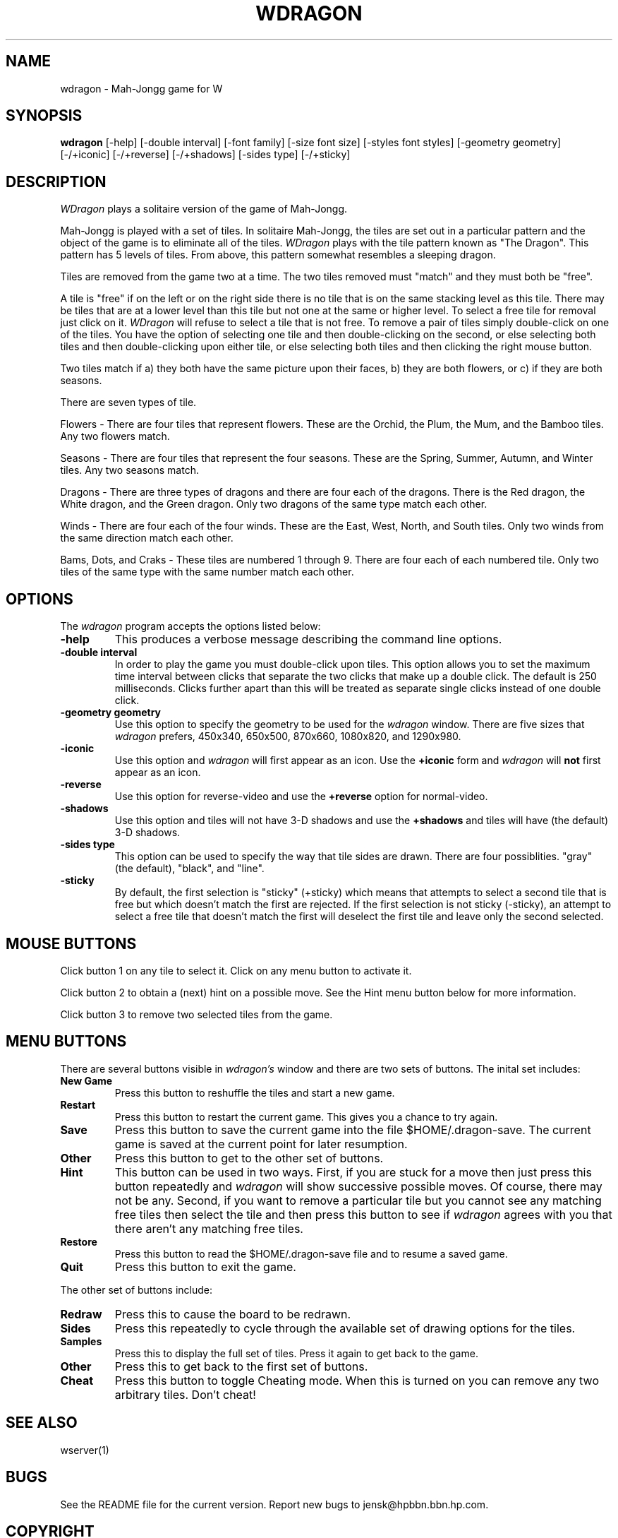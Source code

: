 .TH WDRAGON 6 "Version 1, Release 4" "W Window System" "W PROGRAMS"
.SH NAME
wdragon \- Mah-Jongg game for W
.SH SYNOPSIS
.B wdragon
[-help]
[-double interval]
[-font family]
[-size font size]
[-styles font styles]
[-geometry geometry]
[-/+iconic]
[-/+reverse]
[-/+shadows]
[-sides type]
[-/+sticky]
.SH DESCRIPTION
\fIWDragon\fP plays a solitaire version of the game of Mah-Jongg.

Mah-Jongg is played with a set of tiles.  In solitaire Mah-Jongg, the tiles
are set out in a particular pattern and the object of the game is to eliminate
all of the tiles.  \fIWDragon\fP plays with the tile pattern known as "The
Dragon".  This pattern has 5 levels of tiles.  From above, this
pattern somewhat resembles a sleeping dragon.

Tiles are removed from the game two at a time.  The two tiles removed
must "match" and they must both be "free".

A tile is "free" if on the left or on the right side there is no tile
that is on the same stacking level as this tile.  There may be tiles
that are at a lower level than this tile but not one at the same or
higher level.  To select a free tile for removal just click on it.
\fIWDragon\fP will refuse to select a tile that is not free.  To remove
a pair of tiles simply double-click on one of the tiles.  You have the
option of selecting one tile and then double-clicking on the second, or
else selecting both tiles and then double-clicking upon either tile,
or else selecting both tiles and then clicking the right mouse button.

Two tiles match if a) they both have the same picture upon their
faces, b) they are both flowers, or c) if they are both seasons.

There are seven types of tile.

Flowers - There are four tiles that represent flowers.  These are the
Orchid, the Plum, the Mum, and the Bamboo tiles.  Any two flowers match.

Seasons - There are four tiles that represent the four seasons.  These
are the Spring, Summer, Autumn, and Winter tiles.  Any two seasons match.

Dragons - There are three types of dragons and there are four each of
the dragons.  There is the Red dragon, the White dragon, and the Green
dragon.  Only two dragons of the same type match each other.

Winds - There are four each of the four winds.  These are the East,
West, North, and South tiles.  Only two winds from the same direction
match each other.

Bams, Dots, and Craks - These tiles are numbered 1 through 9.  There
are four each of each numbered tile.  Only two tiles of the same type
with the same number match each other.

.SH OPTIONS
The \fIwdragon\fP program accepts the options listed below:
.TP
.B \-help
This produces a verbose message describing the command line options.
.TP
.B \-double interval
In order to play the game you must double-click upon tiles.  This
option allows you to set the maximum time interval between clicks that
separate the two clicks that make up a double click.  The default is
250 milliseconds.  Clicks further apart than this will be treated as
separate single clicks instead of one double click.
.TP
.B \-geometry geometry
Use this option to specify the geometry to be used for the
\fIwdragon\fP window.  There are five sizes that \fIwdragon\fP prefers,
450x340, 650x500, 870x660, 1080x820, and 1290x980.
.TP
.B \-iconic
Use this option and \fIwdragon\fP will first appear as an icon.  Use
the \fB+iconic\fP form and \fIwdragon\fP will \fBnot\fP first appear as
an icon.
.TP
.B \-reverse
Use this option for reverse-video and use the \fB+reverse\fP option
for normal-video.
.TP
.B \-shadows
Use this option and tiles will not have 3-D shadows and use
the \fB+shadows\fP and tiles will have (the default) 3-D shadows.
.TP
.B \-sides type
This option can be used to specify the way that tile sides are drawn.
There are four possiblities.  "gray" (the default), "black", and "line".
.TP
.B \-sticky
By default, the first selection is "sticky" (+sticky) which means that
attempts to select a second tile that is free but which doesn't match
the first are rejected.  If the first selection is not sticky
(-sticky), an attempt to select a free tile that doesn't match the first
will deselect the first tile and leave only the second selected.
.SH MOUSE BUTTONS
Click button 1 on any tile to select it.  Click on any menu button to activate
it.

Click button 2 to obtain a (next) hint on a possible move.  See the Hint menu
button below for more information.

Click button 3 to remove two selected tiles from the game.
.SH MENU BUTTONS
There are several buttons visible in \fIwdragon's\fP window and there
are two sets of buttons.  The inital set includes:
.TP
.B "New Game"
Press this button to reshuffle the tiles and start a new game.
.TP
.B "Restart"
Press this button to restart the current game.  This gives you a
chance to try again.
.TP
.B "Save"
Press this button to save the current game into the file
$HOME/.dragon-save.  The current game is saved at the current point
for later resumption.
.TP
.B "Other"
Press this button to get to the other set of buttons.
.TP
.B "Hint"
This button can be used in two ways.  First, if you are stuck for a
move then just press this button repeatedly and \fIwdragon\fP will show
successive possible moves.  Of course, there may not be any.  Second,
if you want to remove a particular tile but you cannot see any
matching free tiles then select the tile and then press this button to
see if \fIwdragon\fP agrees with you that there aren't any matching
free tiles.
.TP
.B "Restore"
Press this button to read the $HOME/.dragon-save file and to resume a
saved game.
.TP
.B "Quit"
Press this button to exit the game.
.PP
The other set of buttons include:
.TP
.B "Redraw"
Press this to cause the board to be redrawn.
.TP
.B "Sides"
Press this repeatedly to cycle through the available set of drawing
options for the tiles.
.TP
.B "Samples"
Press this to display the full set of tiles.  Press it again to get back to
the game.
.TP
.B "Other"
Press this to get back to the first set of buttons.
.TP
.B "Cheat"
Press this button to toggle Cheating mode.  When this is turned on you
can remove any two arbitrary tiles.  Don't cheat!
.SH "SEE ALSO"
wserver(1)
.SH BUGS
.LP
See the README file for the current version.  Report new bugs to
jensk@hpbbn.bbn.hp.com.
.SH COPYRIGHT
The W port is being distributed under the GNU General Public License.
See the GPL file with the documentation for details.
.SH AUTHOR
Original by Gary E. Barnes (Rational; geb@rational.com); ported to W1R3
by Jens Kilian (jensk@hpbbn.bbn.hp.com).
.br
